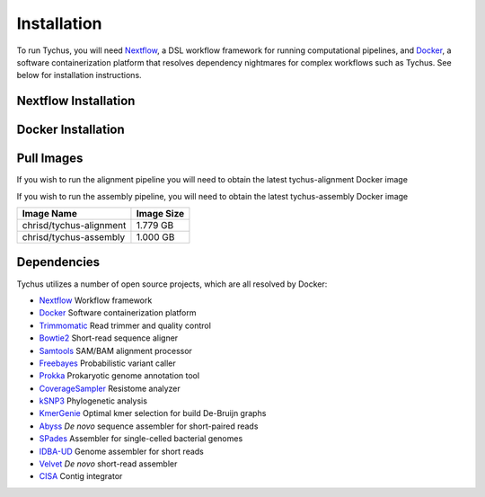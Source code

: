 Installation
============

To run Tychus, you will need `Nextflow <https://www.nextflow.io>`_, a DSL workflow framework for running computational pipelines, and `Docker <https://www.docker.com>`_, a software containerization platform that resolves dependency nightmares for complex workflows such as Tychus. See below for installation instructions.

Nextflow Installation
---------------------
.. code-block:: console
   :linenos:

   curl -fsSL get.nextflow.io | bash
   ./nextflow

Docker Installation
-------------------
.. code-block:: console
   :linenos:

   sudo apt-get update
   sudo apt-get install docker-compose
   sudo groupadd docker
   sudo usermod -aG docker $USER

Pull Images
-----------
If you wish to run the alignment pipeline you will need to obtain the latest tychus-alignment Docker image

.. code-bluck:: console
   :linenos:

   docker pull chrisd/tychus-alignment

If you wish to run the assembly pipeline, you will need to obtain the latest tychus-assembly Docker image

.. code-block:: console
   :linenos:

   docker pull chrisd/tychus-assembly

======================= =============== 
Image Name              Image Size     
======================= =============== 
chrisd/tychus-alignment 1.779 GB
chrisd/tychus-assembly  1.000 GB
======================= ===============

Dependencies
------------
Tychus utilizes a number of open source projects, which are all resolved by Docker:

* `Nextflow <https://www.nextflow.io>`_ Workflow framework
* `Docker <https://www.docker.com/what-docker>`_ Software containerization platform
* `Trimmomatic <https://github.com/timflutre/trimmomatic>`_ Read trimmer and quality control
* `Bowtie2 <https://github.com/BenLangmead/bowtie2>`_ Short-read sequence aligner
* `Samtools <https://github.com/samtools/samtools>`_ SAM/BAM alignment processor
* `Freebayes <https://github.com/ekg/freebayes>`_ Probabilistic variant caller
* `Prokka <https://github.com/tseemann/prokka>`_ Prokaryotic genome annotation tool
* `CoverageSampler <https://github.com/cdeanj/coverage_sampler>`_ Resistome analyzer
* `kSNP3 <https://sourceforge.net/projects/ksnp/>`_ Phylogenetic analysis
* `KmerGenie <http://kmergenie.bx.psu.edu/>`_ Optimal kmer selection for build De-Bruijn graphs
* `Abyss <https://github.com/bcgsc/abyss>`_ *De novo* sequence assembler for short-paired reads
* `SPades <http://spades.bioinf.spbau.ru/release3.9.0/manual.html>`_ Assembler for single-celled bacterial genomes
* `IDBA-UD <https://github.com/loneknightpy/idba>`_ Genome assembler for short reads
* `Velvet <https://github.com/dzerbino/velvet>`_ *De novo* short-read assembler
* `CISA <http://sb.nhri.org.tw/CISA/en/CISA;jsessionid=125169F363E3D18705C397E7C6F68C8E>`_ Contig integrator
